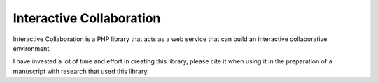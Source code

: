 Interactive Collaboration
=========

Interactive Collaboration is a PHP library that acts as a web service that can build an interactive collaborative environment.

I have invested a lot of time and effort in creating this library, please cite it when using it in the preparation of a manuscript with research that used this library.
